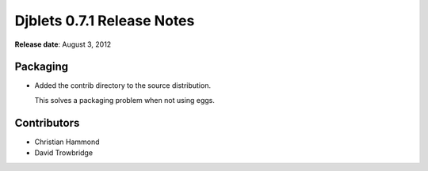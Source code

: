 ===========================
Djblets 0.7.1 Release Notes
===========================

**Release date**: August 3, 2012


Packaging
=========

* Added the contrib directory to the source distribution.

  This solves a packaging problem when not using eggs.


Contributors
============

* Christian Hammond
* David Trowbridge
